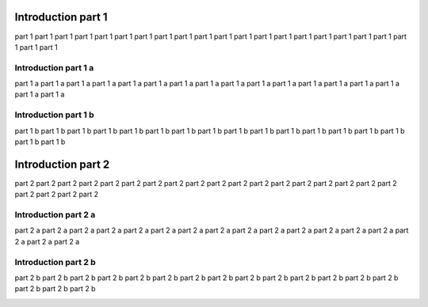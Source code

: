 Introduction part 1
===================

part 1 part 1 part 1 part 1 part 1 part 1 part 1 part 1 part 1 part 1 part 1 part 1 part 1 part 1 part 1 part 1 part 1 part 1 part 1 part 1 part 1 part 1

Introduction part 1 a
---------------------

part 1 a part 1 a part 1 a part 1 a part 1 a part 1 a part 1 a part 1 a part 1 a part 1 a part 1 a part 1 a part 1 a part 1 a part 1 a part 1 a part 1 a 

Introduction part 1 b
---------------------

part 1 b part 1 b part 1 b part 1 b part 1 b part 1 b part 1 b part 1 b part 1 b part 1 b part 1 b part 1 b part 1 b part 1 b part 1 b part 1 b part 1 b 

Introduction part 2
===================

part 2 part 2 part 2 part 2 part 2 part 2 part 2 part 2 part 2 part 2 part 2 part 2 part 2 part 2 part 2 part 2 part 2 part 2 part 2 part 2 part 2 part 2

Introduction part 2 a
---------------------

part 2 a part 2 a part 2 a part 2 a part 2 a part 2 a part 2 a part 2 a part 2 a part 2 a part 2 a part 2 a part 2 a part 2 a part 2 a part 2 a part 2 a 

Introduction part 2 b
---------------------

part 2 b part 2 b part 2 b part 2 b part 2 b part 2 b part 2 b part 2 b part 2 b part 2 b part 2 b part 2 b part 2 b part 2 b part 2 b part 2 b part 2 b 

.. image:: ./pictures/DocTest.png
